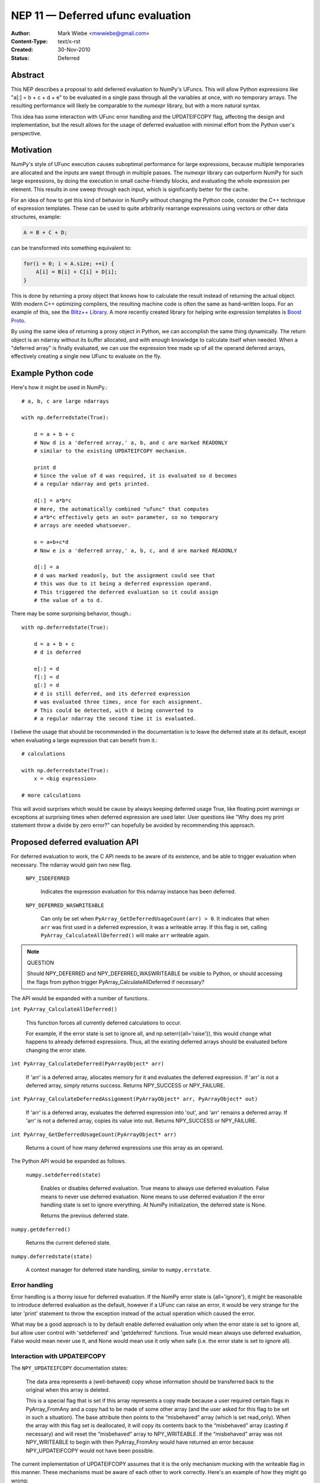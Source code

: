 .. _NEP11:

==================================
NEP 11 — Deferred ufunc evaluation
==================================

:Author: Mark Wiebe <mwwiebe@gmail.com>
:Content-Type: text/x-rst
:Created: 30-Nov-2010
:Status: Deferred

********
Abstract
********

This NEP describes a proposal to add deferred evaluation to NumPy's
UFuncs.  This will allow Python expressions like
"a[:] = b + c + d + e" to be evaluated in a single pass through all
the variables at once, with no temporary arrays.  The resulting
performance will likely be comparable to the *numexpr* library,
but with a more natural syntax.

This idea has some interaction with UFunc error handling and
the UPDATEIFCOPY flag, affecting the design and implementation,
but the result allows for the usage of deferred evaluation
with minimal effort from the Python user's perspective.

**********
Motivation
**********

NumPy's style of UFunc execution causes suboptimal performance for
large expressions, because multiple temporaries are allocated and
the inputs are swept through in multiple passes.  The *numexpr* library
can outperform NumPy for such large expressions, by doing the execution
in small cache-friendly blocks, and evaluating the whole expression
per element.  This results in one sweep through each input, which
is significantly better for the cache.

For an idea of how to get this kind of behavior in NumPy without
changing the Python code, consider the C++ technique of
expression templates. These can be used to quite arbitrarily
rearrange expressions using
vectors or other data structures, example:

.. code-block:: cpp

    A = B + C + D;

can be transformed into something equivalent to:

.. code-block:: cpp

    for(i = 0; i < A.size; ++i) {
        A[i] = B[i] + C[i] + D[i];
    }

This is done by returning a proxy object that knows how to calculate
the result instead of returning the actual object.  With modern C++
optimizing compilers, the resulting machine code is often the same
as hand-written loops.  For an example of this, see the
`Blitz++ Library <http://www.oonumerics.org/blitz/docs/blitz_3.html>`_.
A more recently created library for helping write expression templates
is `Boost Proto <http://beta.boost.org/doc/libs/1_44_0/doc/html/proto.html>`_.

By using the same idea of returning a proxy object in Python, we
can accomplish the same thing dynamically.  The return object is
an ndarray without its buffer allocated, and with enough knowledge
to calculate itself when needed.  When a "deferred array" is
finally evaluated, we can use the expression tree made up of
all the operand deferred arrays, effectively creating a single new
UFunc to evaluate on the fly.


*******************
Example Python code
*******************

Here's how it might be used in NumPy.::

    # a, b, c are large ndarrays

    with np.deferredstate(True):

        d = a + b + c
        # Now d is a 'deferred array,' a, b, and c are marked READONLY
        # similar to the existing UPDATEIFCOPY mechanism.

        print d
        # Since the value of d was required, it is evaluated so d becomes
        # a regular ndarray and gets printed.

        d[:] = a*b*c
        # Here, the automatically combined "ufunc" that computes
        # a*b*c effectively gets an out= parameter, so no temporary
        # arrays are needed whatsoever.

        e = a+b+c*d
        # Now e is a 'deferred array,' a, b, c, and d are marked READONLY

        d[:] = a
        # d was marked readonly, but the assignment could see that
        # this was due to it being a deferred expression operand.
        # This triggered the deferred evaluation so it could assign
        # the value of a to d.

There may be some surprising behavior, though.::

    with np.deferredstate(True):

        d = a + b + c
        # d is deferred

        e[:] = d
        f[:] = d
        g[:] = d
        # d is still deferred, and its deferred expression
        # was evaluated three times, once for each assignment.
        # This could be detected, with d being converted to
        # a regular ndarray the second time it is evaluated.

I believe the usage that should be recommended in the documentation
is to leave the deferred state at its default, except when
evaluating a large expression that can benefit from it.::

    # calculations

    with np.deferredstate(True):
        x = <big expression>

    # more calculations

This will avoid surprises which would be cause by always keeping
deferred usage True, like floating point warnings or exceptions
at surprising times when deferred expression are used later.
User questions like "Why does my print statement throw a
divide by zero error?" can hopefully be avoided by recommending
this approach.

********************************
Proposed deferred evaluation API
********************************

For deferred evaluation to work, the C API needs to be aware of its
existence, and be able to trigger evaluation when necessary.  The
ndarray would gain two new flag.

    ``NPY_ISDEFERRED``

        Indicates the expression evaluation for this ndarray instance
        has been deferred.

    ``NPY_DEFERRED_WASWRITEABLE``

        Can only be set when ``PyArray_GetDeferredUsageCount(arr) > 0``.
        It indicates that when ``arr`` was first used in a deferred
        expression, it was a writeable array.  If this flag is set,
        calling ``PyArray_CalculateAllDeferred()`` will make ``arr``
        writeable again.

.. note:: QUESTION

    Should NPY_DEFERRED and NPY_DEFERRED_WASWRITEABLE be visible
    to Python, or should accessing the flags from python trigger
    PyArray_CalculateAllDeferred if necessary?

The API would be expanded with a number of functions.

``int PyArray_CalculateAllDeferred()``

    This function forces all currently deferred calculations to occur.

    For example, if the error state is set to ignore all, and
    np.seterr({all='raise'}), this would change what happens
    to already deferred expressions.  Thus, all the existing
    deferred arrays should be evaluated before changing the
    error state.

``int PyArray_CalculateDeferred(PyArrayObject* arr)``

    If 'arr' is a deferred array, allocates memory for it and
    evaluates the deferred expression.  If 'arr' is not a deferred
    array, simply returns success.  Returns NPY_SUCCESS or NPY_FAILURE.

``int PyArray_CalculateDeferredAssignment(PyArrayObject* arr, PyArrayObject* out)``

    If 'arr' is a deferred array, evaluates the deferred expression
    into 'out', and 'arr' remains a deferred array.  If 'arr' is not
    a deferred array, copies its value into out.  Returns NPY_SUCCESS
    or NPY_FAILURE.

``int PyArray_GetDeferredUsageCount(PyArrayObject* arr)``

    Returns a count of how many deferred expressions use this array
    as an operand.

The Python API would be expanded as follows.

 ``numpy.setdeferred(state)``

    Enables or disables deferred evaluation. True means to always
    use deferred evaluation.  False means to never use deferred
    evaluation.  None means to use deferred evaluation if the error
    handling state is set to ignore everything.  At NumPy initialization,
    the deferred state is None.

    Returns the previous deferred state.

``numpy.getdeferred()``

    Returns the current deferred state.

``numpy.deferredstate(state)``

    A context manager for deferred state handling, similar to
    ``numpy.errstate``.


Error handling
==============

Error handling is a thorny issue for deferred evaluation.  If the
NumPy error state is {all='ignore'}, it might be reasonable to
introduce deferred evaluation as the default, however if a UFunc
can raise an error, it would be very strange for the later 'print'
statement to throw the exception instead of the actual operation which
caused the error.

What may be a good approach is to by default enable deferred evaluation
only when the error state is set to ignore all, but allow user control with
'setdeferred' and 'getdeferred' functions.  True would mean always
use deferred evaluation, False would mean never use it, and None would
mean use it only when safe (i.e. the error state is set to ignore all).

Interaction with UPDATEIFCOPY
=============================

The ``NPY_UPDATEIFCOPY`` documentation states:

    The data area represents a (well-behaved) copy whose information
    should be transferred back to the original when this array is deleted.

    This is a special flag that is set if this array represents a copy
    made because a user required certain flags in PyArray_FromAny and a
    copy had to be made of some other array (and the user asked for this
    flag to be set in such a situation). The base attribute then points
    to the “misbehaved” array (which is set read_only). When the array
    with this flag set is deallocated, it will copy its contents back to
    the “misbehaved” array (casting if necessary) and will reset the
    “misbehaved” array to NPY_WRITEABLE. If the “misbehaved” array was
    not NPY_WRITEABLE to begin with then PyArray_FromAny would have
    returned an error because NPY_UPDATEIFCOPY would not have been possible.

The current implementation of UPDATEIFCOPY assumes that it is the only
mechanism mucking with the writeable flag in this manner.  These mechanisms
must be aware of each other to work correctly.  Here's an example of how
they might go wrong:

1. Make a temporary copy of 'arr' with UPDATEIFCOPY ('arr' becomes read only)
2. Use 'arr' in a deferred expression (deferred usage count becomes one,
   NPY_DEFERRED_WASWRITEABLE is **not** set, since 'arr' is read only)
3. Destroy the temporary copy, causing 'arr' to become writeable
4. Writing to 'arr' destroys the value of the deferred expression

To deal with this issue, we make these two states mutually exclusive.

* Usage of UPDATEIFCOPY checks the ``NPY_DEFERRED_WASWRITEABLE`` flag,
  and if it's set, calls ``PyArray_CalculateAllDeferred`` to flush
  all deferred calculation before proceeding.
* The ndarray gets a new flag ``NPY_UPDATEIFCOPY_TARGET`` indicating
  the array will be updated and made writeable at some point in the
  future.  If the deferred evaluation mechanism sees this flag in
  any operand, it triggers immediate evaluation.

Other implementation details
============================

When a deferred array is created, it gets references to all the
operands of the UFunc, along with the UFunc itself.  The
'DeferredUsageCount' is incremented for each operand, and later
gets decremented when the deferred expression is calculated or
the deferred array is destroyed.

A global list of weak references to all the deferred arrays
is tracked, in order of creation.  When ``PyArray_CalculateAllDeferred``
gets called, the newest deferred array is calculated first.
This may release references to other deferred arrays contained
in the deferred expression tree, which then
never have to be calculated.

Further optimization
====================

Instead of conservatively disabling deferred evaluation when any
errors are not set to 'ignore', each UFunc could give a set
of possible errors it generates.  Then, if all those errors
are set to 'ignore', deferred evaluation could be used even
if other errors are not set to ignore.

Once the expression tree is explicitly stored, it is possible to
do transformations on it.  For example add(add(a,b),c) could
be transformed into add3(a,b,c), or add(multiply(a,b),c) could
become fma(a,b,c) using the CPU fused multiply-add instruction
where available.

While I've framed deferred evaluation as just for UFuncs, it could
be extended to other functions, such as dot().  For example, chained
matrix multiplications could be reordered to minimize the size
of intermediates, or peep-hole style optimizer passes could search
for patterns that match optimized BLAS/other high performance
library calls.

For operations on really large arrays, integrating a JIT like LLVM into
this system might be a big benefit.  The UFuncs and other operations
would provide bitcode, which could be inlined together and optimized
by the LLVM optimizers, then executed.  In fact, the iterator itself
could also be represented in bitcode, allowing LLVM to consider
the entire iteration while doing its optimization.
